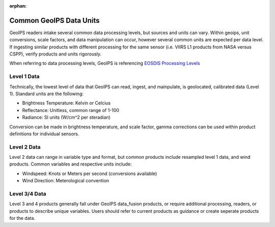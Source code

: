 :orphan:

.. dropdown:: Distribution Statement

 | # # # This source code is subject to the license referenced at
 | # # # https://github.com/NRLMMD-GEOIPS.

.. _data_units:

Common GeoIPS Data Units
************************

GeoIPS readers intake several common data processing levels, but
sources and units can vary. Within geoips, unit conversions, scale factors,
and data manipulation can occur, however several common units are expected per
data level. If ingesting similar products with different processing for the same
sensor (i.e. VIIRS L1 products from NASA versus CSPP), verify products and units rigorously.

When referring to data processing levels,
GeoIPS is referencing `EOSDIS Processing Levels <https://ghrc.nsstc.nasa.gov/home/proc_level>`_

Level 1 Data
------------

Technically, the lowest level of data that GeoIPS can read, ingest, and mainpulate, is
geolocated, calibrated data (Level 1). Standard units are the following:

- Brightness Temperature: Kelvin or Celcius
- Reflectance: Unitless, common range of 1-100
- Radiance: SI units (W/cm^2 per steradian)

Conversion can be made in brightness temperature, and scale factor, gamma corrections
can be used within product definitions for individual sensors.

Level 2 Data
------------

Level 2 data can range in variable type and format, but common
products include resampled level 1 data, and wind products.
Common variables and respective units include:

- Windspeed: Knots or Meters per second (conversions available)
- Wind Direction: Meterological convention

Level 3/4 Data
--------------

Level 3 and 4 products generally fall under GeoIPS data_fusion products, or
require additional processing, readers, or products to describe unique
variables. Users should refer to current products as guidance or create
seperate products for the data.

